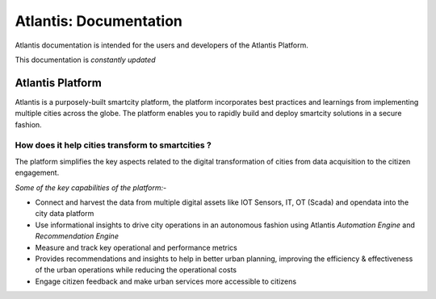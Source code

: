 ***********************
Atlantis: Documentation
***********************
Atlantis documentation is intended for the users and developers of the Atlantis Platform.

This documentation is *constantly updated*

Atlantis Platform
=================
Atlantis is a purposely-built smartcity platform, the platform incorporates best practices and learnings from implementing multiple cities across the globe. The platform enables you to rapidly build and deploy smartcity solutions in a secure fashion.

How does it help cities transform to smartcities ?
--------------------------------------------------
The platform simplifies the key aspects related to the digital transformation of cities from data acquisition to the citizen engagement.

*Some of the key capabilities of the platform:-*

* Connect and harvest the data from multiple digital assets like IOT Sensors, IT, OT (Scada) and opendata into the city data platform
* Use informational insights to drive city operations in an autonomous fashion using Atlantis `Automation Engine` and `Recommendation Engine`
* Measure and track key operational and performance metrics
* Provides recommendations and insights to help in better urban planning, improving the efficiency & effectiveness of the urban operations while reducing the operational costs
* Engage citizen feedback and make urban services more accessible to citizens
